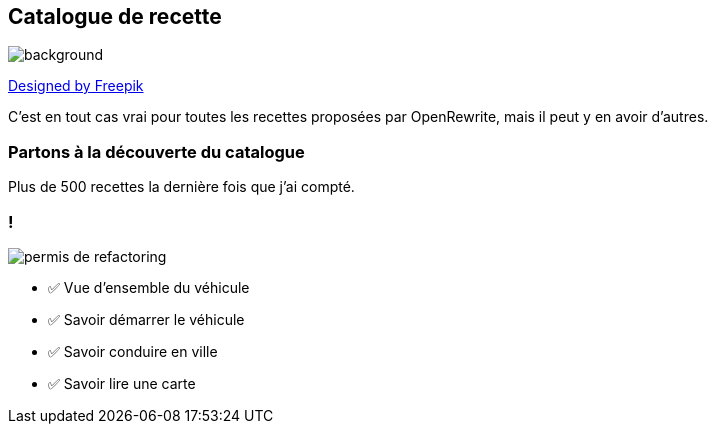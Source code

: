 
== Catalogue de recette

image::catalog.jpg[background, size=cover]

[.down]
http://www.freepik.com[Designed by Freepik]

[.notes]
--
C'est en tout cas vrai pour toutes les recettes proposées par OpenRewrite, mais il peut y en avoir d'autres.
--

[%notitle,background-iframe="https://docs.openrewrite.org/recipes/java/testing/hamcrest"]
=== Partons à la découverte du catalogue

[.notes]
--
Plus de 500 recettes la dernière fois que j'ai compté.
--


[.columns]
=== !

[.column.is-one-third]
--
image::permis_de_refactoring.png[]
--

[.column]
--
- ✅ Vue d'ensemble du véhicule
- ✅ Savoir démarrer le véhicule
- ✅ Savoir conduire en ville
- ✅ Savoir lire une carte
--